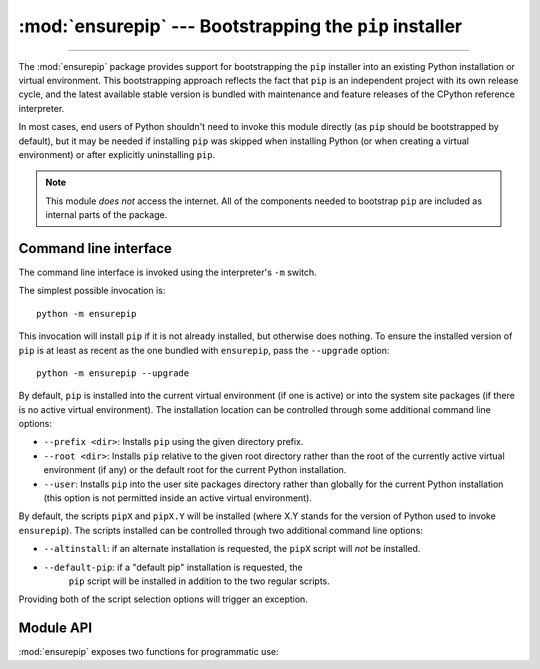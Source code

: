 :mod:`ensurepip` --- Bootstrapping the ``pip`` installer
========================================================

.. module:: ensurepip
   :synopsis: Bootstrapping the "pip" installer into an existing Python
              installation or virtual environment.

.. versionadded:: 3.4

--------------

The :mod:`ensurepip` package provides support for bootstrapping the ``pip``
installer into an existing Python installation or virtual environment. This
bootstrapping approach reflects the fact that ``pip`` is an independent
project with its own release cycle, and the latest available stable version
is bundled with maintenance and feature releases of the CPython reference
interpreter.

In most cases, end users of Python shouldn't need to invoke this module
directly (as ``pip`` should be bootstrapped by default), but it may be
needed if installing ``pip`` was skipped when installing Python (or
when creating a virtual environment) or after explicitly uninstalling
``pip``.

.. note::

   This module *does not* access the internet. All of the components
   needed to bootstrap ``pip`` are included as internal parts of the
   package.

.. seealso::

   :ref:`installing-index`
      The end user guide for installing Python packages

   :pep:`453`: Explicit bootstrapping of pip in Python installations
      The original rationale and specification for this module.


Command line interface
----------------------

The command line interface is invoked using the interpreter's ``-m`` switch.

The simplest possible invocation is::

    python -m ensurepip

This invocation will install ``pip`` if it is not already installed,
but otherwise does nothing. To ensure the installed version of ``pip``
is at least as recent as the one bundled with ``ensurepip``, pass the
``--upgrade`` option::

    python -m ensurepip --upgrade

By default, ``pip`` is installed into the current virtual environment
(if one is active) or into the system site packages (if there is no
active virtual environment). The installation location can be controlled
through some additional command line options:

* ``--prefix <dir>``: Installs ``pip`` using the given directory prefix.
* ``--root <dir>``: Installs ``pip`` relative to the given root directory
  rather than the root of the currently active virtual environment (if any)
  or the default root for the current Python installation.
* ``--user``: Installs ``pip`` into the user site packages directory rather
  than globally for the current Python installation (this option is not
  permitted inside an active virtual environment).

By default, the scripts ``pipX`` and ``pipX.Y`` will be installed (where
X.Y stands for the version of Python used to invoke ``ensurepip``). The
scripts installed can be controlled through two additional command line
options:

* ``--altinstall``: if an alternate installation is requested, the ``pipX``
  script will *not* be installed.

* ``--default-pip``: if a "default pip" installation is requested, the
   ``pip`` script will be installed in addition to the two regular scripts.

Providing both of the script selection options will trigger an exception.


Module API
----------

:mod:`ensurepip` exposes two functions for programmatic use:

.. function:: version()

   Returns a string specifying the bundled version of pip that will be
   installed when bootstrapping an environment.

.. function:: bootstrap(root=None, prefix=None, upgrade=False, user=False, \
                        altinstall=False, default_pip=False, \
                        verbosity=0)

   Bootstraps ``pip`` into the current or designated environment.

   *root* specifies an alternative root directory to install relative to.
   If *root* is ``None``, then installation uses the default install location
   for the current environment.

   *prefix* specifies the directory prefix to use when installing.

   *upgrade* indicates whether or not to upgrade an existing installation
   of an earlier version of ``pip`` to the bundled version.

   *user* indicates whether to use the user scheme rather than installing
   globally.

   By default, the scripts ``pipX`` and ``pipX.Y`` will be installed (where
   X.Y stands for the current version of Python).

   If *altinstall* is set, then ``pipX`` will *not* be installed.

   If *default_pip* is set, then ``pip`` will be installed in addition to
   the two regular scripts.

   Setting both *altinstall* and *default_pip* will trigger
   :exc:`ValueError`.

   *verbosity* controls the level of output to :data:`sys.stdout` from the
   bootstrapping operation.

   .. versionchanged:: 3.9 the *prefix* parameter was added.

   .. audit-event:: ensurepip.bootstrap root ensurepip.bootstrap

   .. note::

      The bootstrapping process has side effects on both ``sys.path`` and
      ``os.environ``. Invoking the command line interface in a subprocess
      instead allows these side effects to be avoided.

   .. note::

      The bootstrapping process may install additional modules required by
      ``pip``, but other software should not assume those dependencies will
      always be present by default (as the dependencies may be removed in a
      future version of ``pip``).
